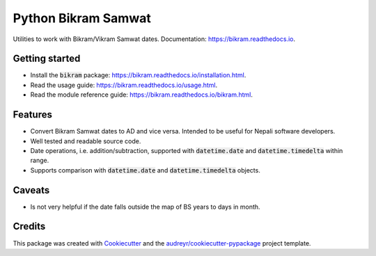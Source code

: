 ===============================
Python Bikram Samwat
===============================


.. image:: https://img.shields.io/pypi/v/bikram.svg
        :target: https://pypi.python.org/pypi/bikram

.. image:: https://img.shields.io/travis/poudel/bikram.svg
        :target: https://travis-ci.org/poudel/bikram

.. image:: https://readthedocs.org/projects/bikram/badge/?version=latest
        :target: https://bikram.readthedocs.io/en/latest/?badge=latest
        :alt: Documentation Status


Utilities to work with Bikram/Vikram Samwat dates. Documentation: https://bikram.readthedocs.io.


Getting started
---------------

* Install the :code:`bikram` package: https://bikram.readthedocs.io/installation.html.
* Read the usage guide: https://bikram.readthedocs.io/usage.html.
* Read the module reference guide: https://bikram.readthedocs.io/bikram.html.


Features
--------

* Convert Bikram Samwat dates to AD and vice versa.
  Intended to be useful for Nepali software developers.
* Well tested and readable source code.
* Date operations, i.e. addition/subtraction,
  supported with :code:`datetime.date` and :code:`datetime.timedelta` within range.
* Supports comparison with :code:`datetime.date` and :code:`datetime.timedelta` objects.


Caveats
-------

* Is not very helpful if the date falls outside the map of BS years to days in month.


Credits
---------

This package was created with Cookiecutter_ and the `audreyr/cookiecutter-pypackage`_ project template.

.. _Cookiecutter: https://github.com/audreyr/cookiecutter
.. _`audreyr/cookiecutter-pypackage`: https://github.com/audreyr/cookiecutter-pypackage

